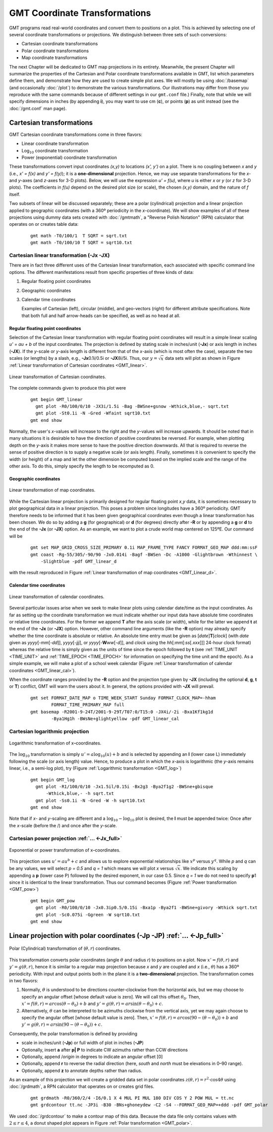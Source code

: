 GMT Coordinate Transformations
==============================

GMT programs read real-world coordinates and convert them to positions
on a plot. This is achieved by selecting one of several coordinate
transformations or projections. We distinguish between three sets of
such conversions:

-  Cartesian coordinate transformations

-  Polar coordinate transformations

-  Map coordinate transformations

The next Chapter will be dedicated to GMT map projections in its
entirety. Meanwhile, the present Chapter will summarize the properties
of the Cartesian and Polar coordinate transformations available in
GMT, list which parameters define them, and demonstrate how they are
used to create simple plot axes. We will mostly be using
:doc:`/basemap` (and occasionally :doc:`/plot`) to demonstrate the various
transformations. Our illustrations may differ from those you reproduce
with the same commands because of different settings in our ``gmt.conf`` file.)
Finally, note that while we will specify dimensions in inches (by
appending **i**), you may want to use cm (**c**), or points (**p**) as
unit instead (see the :doc:`/gmt.conf` man page).

Cartesian transformations
-------------------------

GMT Cartesian coordinate transformations come in three flavors:

-  Linear coordinate transformation

-  Log\ :math:`_{10}` coordinate transformation

-  Power (exponential) coordinate transformation

These transformations convert input coordinates *(x,y)* to
locations *(x', y')* on a plot. There is no coupling between
*x* and *y* (i.e., *x' = f(x)* and *y' = f(y)*);
it is a **one-dimensional** projection. Hence, we may use separate
transformations for the *x*- and *y*-axes (and
*z*-axes for 3-D plots). Below, we will use the expression
*u' = f(u)*, where *u* is either *x* or *y* (or
*z* for 3-D plots). The coefficients in *f(u)* depend on the
desired plot size (or scale), the chosen *(x,y)* domain, and the
nature of *f* itself.

Two subsets of linear will be discussed separately; these are a polar
(cylindrical) projection and a linear projection applied to geographic
coordinates (with a 360º periodicity in the *x*-coordinate). We
will show examples of all of these projections using dummy data sets
created with :doc:`/gmtmath`, a "Reverse
Polish Notation" (RPN) calculator that operates on or creates table data:

   ::

      gmt math -T0/100/1  T SQRT = sqrt.txt
      gmt math -T0/100/10 T SQRT = sqrt10.txt

Cartesian linear transformation (**-Jx** **-JX**)
~~~~~~~~~~~~~~~~~~~~~~~~~~~~~~~~~~~~~~~~~~~~~~~~~

There are in fact three different uses of the Cartesian linear
transformation, each associated with specific command line options. The
different manifestations result from specific properties of three kinds
of data:

#. Regular floating point coordinates

#. Geographic coordinates

#. Calendar time coordinates

   Examples of Cartesian (left), circular (middle), and geo-vectors (right) for different
   attribute specifications. Note that both full and half arrow-heads can be specified, as well as no head at all.

Regular floating point coordinates
^^^^^^^^^^^^^^^^^^^^^^^^^^^^^^^^^^

Selection of the Cartesian linear transformation with regular floating
point coordinates will result in a simple linear scaling
*u' = au + b* of the input coordinates. The projection is defined
by stating scale in inches/unit (**-Jx**) or axis length in inches (**-JX**).
If the *y*-scale or *y*-axis length is different from that of the
*x*-axis (which is most often the case), separate the two scales (or
lengths) by a slash, e.g., **-Jx**\ 0.1i/0.5i or **-JX**\ 8i/5i. Thus,
our :math:`y = \sqrt{x}` data sets will plot as shown in
Figure :ref:`Linear transformation of Cartesian coordinates <GMT_linear>`.

.. _GMT_linear:

.. figure:: /_images/GMT_linear.*
   :width: 400 px
   :align: center

   Linear transformation of Cartesian coordinates.


The complete commands given to produce this plot were

   ::

    gmt begin GMT_linear
      gmt plot -R0/100/0/10 -JX3i/1.5i -Bag -BWSne+gsnow -Wthick,blue,- sqrt.txt
      gmt plot -St0.1i -N -Gred -Wfaint sqrt10.txt
    gmt end show

Normally, the user's *x*-values will increase to the right and the
*y*-values will increase upwards. It should be noted that in many
situations it is desirable to have the direction of positive coordinates
be reversed. For example, when plotting depth on the *y*-axis it makes
more sense to have the positive direction downwards. All that is
required to reverse the sense of positive direction is to supply a
negative scale (or axis length). Finally, sometimes it is convenient to
specify the width (or height) of a map and let the other dimension be
computed based on the implied scale and the range of the other axis. To
do this, simply specify the length to be recomputed as 0.

Geographic coordinates
^^^^^^^^^^^^^^^^^^^^^^

.. _GMT_linear_d:

.. figure:: /_images/GMT_linear_d.*
   :width: 500 px
   :align: center

   Linear transformation of map coordinates.


While the Cartesian linear projection is primarily designed for regular
floating point *x*,\ *y* data, it is sometimes necessary to plot
geographical data in a linear projection. This poses a problem since
longitudes have a 360º periodicity. GMT therefore needs to be informed
that it has been given geographical coordinates even though a linear
transformation has been chosen. We do so by adding a **g** (for
geographical) or **d** (for degrees) directly after **-R** or by
appending a **g** or **d** to the end of the **-Jx** (or **-JX**)
option. As an example, we want to plot a crude world map centered on
125ºE. Our command will be

  ::

    gmt set MAP_GRID_CROSS_SIZE_PRIMARY 0.1i MAP_FRAME_TYPE FANCY FORMAT_GEO_MAP ddd:mm:ssF
    gmt coast -Rg-55/305/-90/90 -Jx0.014i -Bagf -BWSen -Dc -A1000 -Glightbrown -Wthinnest \
        -Slightblue -pdf GMT_linear_d

with the result reproduced in
Figure :ref:`Linear transformation of map coordinates <GMT_Linear_d>`.

Calendar time coordinates
^^^^^^^^^^^^^^^^^^^^^^^^^

.. _GMT_linear_cal:

.. figure:: /_images/GMT_linear_cal.*
   :width: 400 px
   :align: center

   Linear transformation of calendar coordinates.


Several particular issues arise when we seek to make linear plots using
calendar date/time as the input coordinates. As far as setting up the
coordinate transformation we must indicate whether our input data have
absolute time coordinates or relative time coordinates. For the former
we append **T** after the axis scale (or width), while for the latter we
append **t** at the end of the **-Jx** (or **-JX**) option. However,
other command line arguments (like the **-R** option) may already
specify whether the time coordinate is absolute or relative. An absolute
time entry must be given as [*date*\ ]\ **T**\ [*clock*\ ] (with *date*
given as *yyyy*\ [-*mm*\ [-*dd*]], *yyyy*\ [-*jjj*], or
*yyyy*\ [-**W**\ *ww*\ [-*d*]], and *clock* using the
*hh*\ [:*mm*\ [:*ss*\ [*.xxx*]]] 24-hour clock format) whereas the
relative time is simply given as the units of time since the epoch
followed by **t** (see :ref:`TIME_UNIT <TIME_UNIT>` and :ref:`TIME_EPOCH <TIME_EPOCH>` for
information on specifying the time unit and the epoch). As a simple
example, we will make a plot of a school week calendar
(Figure :ref:`Linear transformation of calendar coordinates <GMT_linear_cal>`).

When the coordinate ranges provided by the **-R** option and the
projection type given by **-JX** (including the optional **d**, **g**,
**t** or **T**) conflict, GMT will warn the users about it. In
general, the options provided with **-JX** will prevail.

   ::

    gmt set FORMAT_DATE_MAP o TIME_WEEK_START Sunday FORMAT_CLOCK_MAP=-hham
            FORMAT_TIME_PRIMARY_MAP full
    gmt basemap -R2001-9-24T/2001-9-29T/T07:0/T15:0 -JX4i/-2i -Bxa1Kf1kg1d
            -Bya1Hg1h -BWsNe+glightyellow -pdf GMT_linear_cal

Cartesian logarithmic projection
~~~~~~~~~~~~~~~~~~~~~~~~~~~~~~~~

.. _GMT_log:

.. figure:: /_images/GMT_log.*
   :width: 400 px
   :align: center

   Logarithmic transformation of x–coordinates.


The :math:`\log_{10}` transformation is simply
:math:`u' = a \log_{10}(u) + b` and is selected by appending an **l**
(lower case L) immediately following the scale (or axis length) value.
Hence, to produce a plot in which the *x*-axis is logarithmic (the
*y*-axis remains linear, i.e., a semi-log plot), try (Figure :ref:`Logarithmic
transformation <GMT_log>`)

   ::

    gmt begin GMT_log
      gmt plot -R1/100/0/10 -Jx1.5il/0.15i -Bx2g3 -Bya2f1g2 -BWSne+gbisque
          -Wthick,blue,- -h sqrt.txt
      gmt plot -Ss0.1i -N -Gred -W -h sqrt10.txt
    gmt end show

Note that if *x*- and *y*-scaling are different and a
:math:`\log_{10}-\log_{10}` plot is desired, the **l** must be
appended twice: Once after the *x*-scale (before the /) and once after
the *y*-scale.

Cartesian power projection :ref:`... <-Jx_full>`
~~~~~~~~~~~~~~~~~~~~~~~~~~~~~~~~~~~~~~~~~~~~~~~~

.. _GMT_pow:

.. figure:: /_images/GMT_pow.*
   :width: 400 px
   :align: center

   Exponential or power transformation of x–coordinates.


This projection uses :math:`u' = a u^b + c` and allows us to explore
exponential relationships like :math:`x^p` versus :math:`y^q`.
While *p* and *q* can be any values, we will select *p
= 0.5* and *q = 1* which means we will plot *x* versus
:math:`\sqrt{x}`. We indicate this scaling by appending a **p** (lower
case P) followed by the desired exponent, in our case 0.5. Since
*q = 1* we do not need to specify **p**\ 1 since it is identical
to the linear transformation. Thus our command becomes (Figure :ref:`Power
transformation <GMT_pow>`)

   ::

    gmt begin GMT_pow
      gmt plot -R0/100/0/10 -Jx0.3ip0.5/0.15i -Bxa1p -Bya2f1 -BWSne+givory -Wthick sqrt.txt
      gmt plot -Sc0.075i -Ggreen -W sqrt10.txt
    gmt end show

Linear projection with polar coordinates (**-Jp** **-JP**) :ref:`... <-Jp_full>`
--------------------------------------------------------------------------------

.. _GMT_polar:

.. figure:: /_images/GMT_polar.*
   :width: 400 px
   :align: center

   Polar (Cylindrical) transformation of (:math:`\theta, r`) coordinates.


This transformation converts polar coordinates (angle :math:`\theta` and
radius *r*) to positions on a plot. Now :math:`x' = f(\theta,r)`
and :math:`y' = g(\theta,r)`, hence it is similar to a regular map
projection because *x* and *y* are coupled and *x*
(i.e., :math:`\theta`) has a 360º periodicity. With input and output
points both in the plane it is a **two-dimensional** projection. The
transformation comes in two flavors:

#. Normally, :math:`\theta` is understood to be directions
   counter-clockwise from the horizontal axis, but we may choose to
   specify an angular offset [whose default value is zero]. We will call
   this offset :math:`\theta_0`. Then,
   :math:`x' = f(\theta, r) = ar \cos (\theta-\theta_0) + b` and
   :math:`y' = g(\theta, r) = ar \sin (\theta-\theta_0) + c`.

#. Alternatively, :math:`\theta` can be interpreted to be azimuths
   clockwise from the vertical axis, yet we may again choose to specify
   the angular offset [whose default value is zero]. Then,
   :math:`x' = f(\theta, r) = ar \cos (90 - (\theta-\theta_0)) + b` and
   :math:`y' = g(\theta, r) = ar \sin (90 - (\theta-\theta_0)) + c`.

Consequently, the polar transformation is defined by providing

-  scale in inches/unit (**-Jp**) or full width of plot in inches (**-JP**)

-  Optionally, insert **a** after **p\ \| \ P** to indicate CW
   azimuths rather than CCW directions

-  Optionally, append /\ *origin* in degrees to indicate an angular offset [0]

-  Optionally, append **r** to reverse the radial direction (here,
   *south* and *north* must be elevations in 0–90 range).

-  Optionally, append **z** to annotate depths rather than radius.

As an example of this projection we will create a gridded data set in
polar coordinates :math:`z(\theta, r) = r^2 \cdot \cos{4\theta}` using
:doc:`/grdmath`, a RPN calculator that
operates on or creates grid files.

   ::

    gmt grdmath -R0/360/2/4 -I6/0.1 X 4 MUL PI MUL 180 DIV COS Y 2 POW MUL = tt.nc
    gmt grdcontour tt.nc -JP3i -B30 -BNs+ghoneydew -C2 -S4 --FORMAT_GEO_MAP=+ddd -pdf GMT_polar

We used :doc:`/grdcontour` to make a
contour map of this data. Because the data file only contains values
with :math:`2 \leq r \leq 4`, a donut shaped plot appears in
Figure :ref:`Polar transformation <GMT_polar>`.
